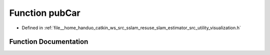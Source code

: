 .. _exhale_function_visualization_8h_1af60bdf2e3dcbfd0c085da21a3bbff571:

Function pubCar
===============

- Defined in :ref:`file__home_handuo_catkin_ws_src_sslam_resuse_slam_estimator_src_utility_visualization.h`


Function Documentation
----------------------


.. doxygenfunction:: pubCar(const Estimator&, const std_msgs::Header&)
